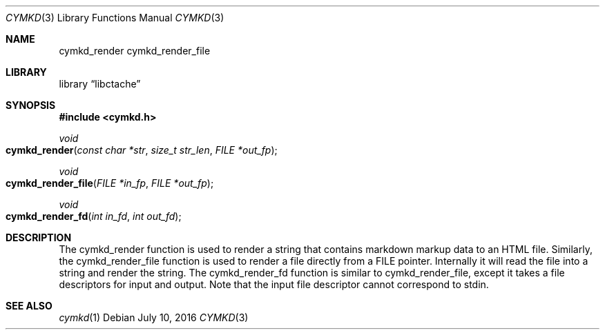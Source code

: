 .\" This Source Code Form is subject to the terms of the Mozilla Public
.\" License, v. 2.0. If a copy of the MPL was not distributed with this
.\" file, You can obtain one at http://mozilla.org/MPL/2.0/.
.\"
.\" Copyright (c) 2016 David Jackson
.Dd July 10, 2016
.Dt CYMKD 3
.Os
.Sh NAME
.Nm cymkd_render cymkd_render_file
.Sh LIBRARY
.Lb libctache
.Sh SYNOPSIS
.In cymkd.h
.Ft void
.Fo cymkd_render
.Fa "const char *str" "size_t str_len" "FILE *out_fp"
.Fc
.Ft void
.Fo cymkd_render_file
.Fa "FILE *in_fp" "FILE *out_fp"
.Fc
.Ft void
.Fo cymkd_render_fd
.Fa "int in_fd" "int out_fd"
.Fc
.Sh DESCRIPTION
The cymkd_render function is used to render a string that contains markdown
markup data to an HTML file. Similarly, the cymkd_render_file function is used
to render a file directly from a FILE pointer. Internally it will read the
file into a string and render the string. The cymkd_render_fd function is
similar to cymkd_render_file, except it takes a file descriptors for input and
output. Note that the input file descriptor cannot correspond to stdin.
.Sh SEE ALSO
.Xr cymkd 1
